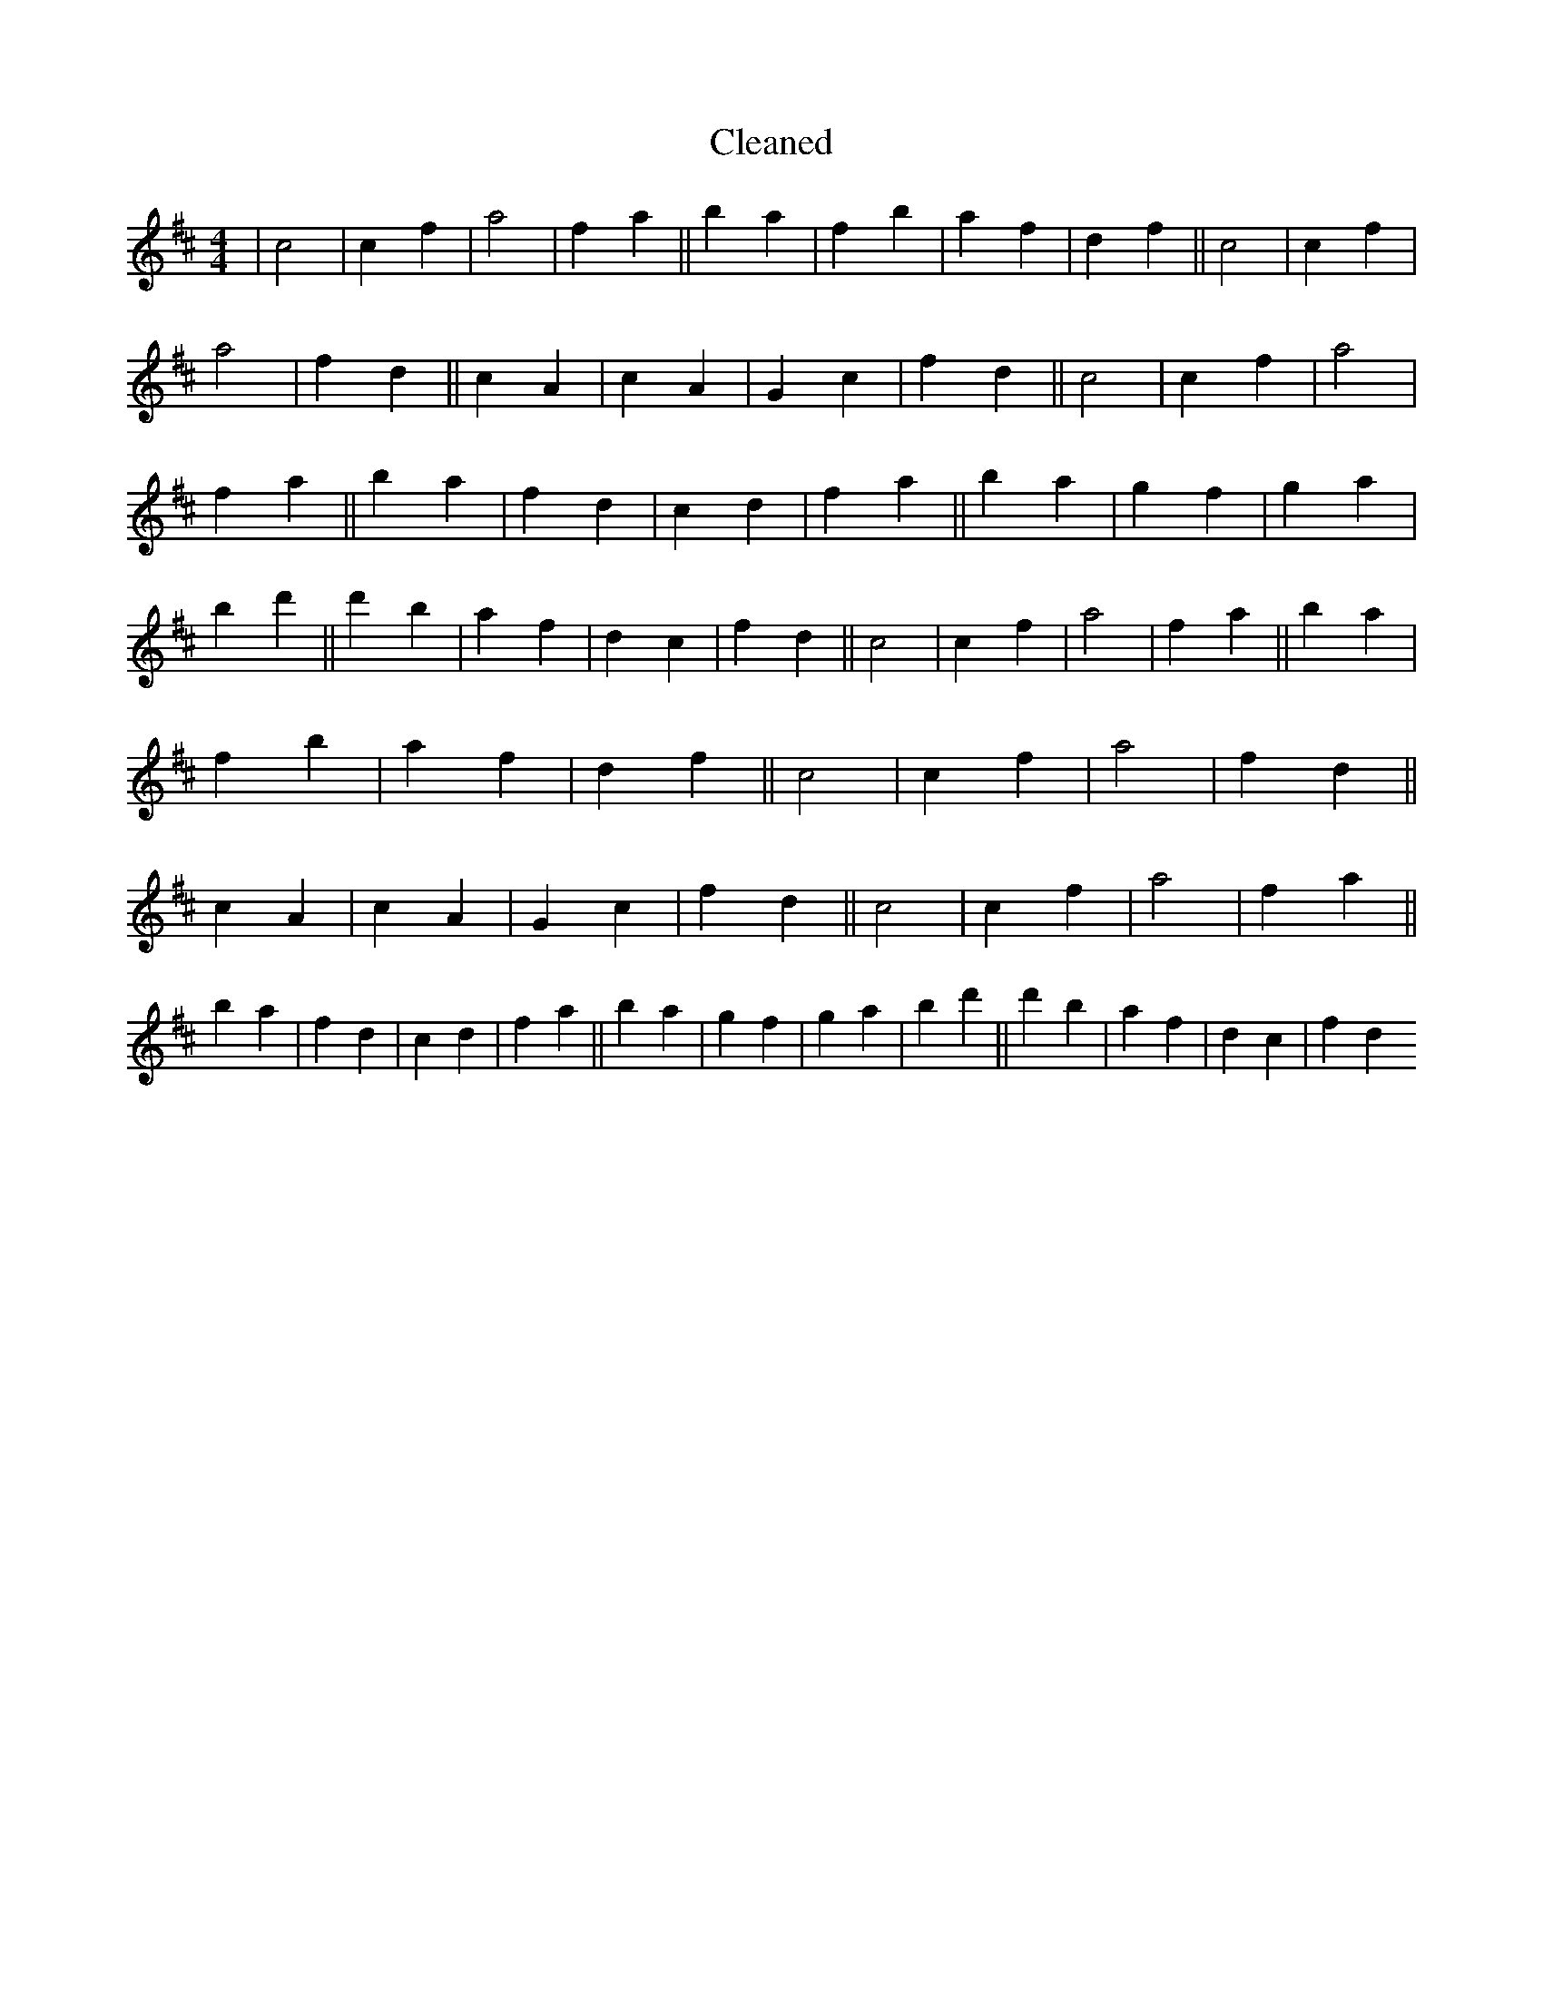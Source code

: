 X:373
T: Cleaned
M:4/4
K: DMaj
|c4|c2f2|a4|f2a2||b2a2|f2b2|a2f2|d2f2||c4|c2f2|a4|f2d2||c2A2|c2A2|G2c2|f2d2||c4|c2f2|a4|f2a2||b2a2|f2d2|c2d2|f2a2||b2a2|g2f2|g2a2|b2d'2||d'2b2|a2f2|d2c2|f2d2||c4|c2f2|a4|f2a2||b2a2|f2b2|a2f2|d2f2||c4|c2f2|a4|f2d2||c2A2|c2A2|G2c2|f2d2||c4|c2f2|a4|f2a2||b2a2|f2d2|c2d2|f2a2||b2a2|g2f2|g2a2|b2d'2||d'2b2|a2f2|d2c2|f2d2